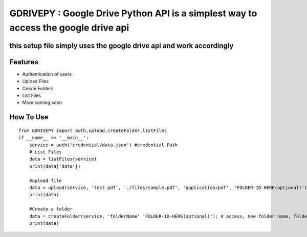 GDRIVEPY : Google Drive Python API is a simplest way to access the google drive api
===================================================================================

this setup file simply uses the google drive api and work accordingly
---------------------------------------------------------------------

Features
--------

-  Authentication of users
-  Upload Files
-  Create Folders
-  List Files
-  More coming soon

How To Use
----------

::


    from GDRIVEPY import auth,upload,createFolder,listFiles
    if __name__ == '__main__':
        service = auth('credential/data.json') #credential Path
        # List Files 
        data = listFiles(service)
        print(data['data'])

        #upload file
        data = upload(service, 'test.pdf', './files/sample.pdf', 'application/pdf', 'FOLDER-ID-HERE(optional)') #access, new name, file path , mime type,folder_id (folder id of parent folder leave blank if root folder)
        print(data)
        
        #Create a folder
        data = createFolder(service, 'folderName' 'FOLDER-ID-HERE(optional)'); # access, new folder name, folder_id (folder id of parent folder leave blank if root folder)
        print(data)

